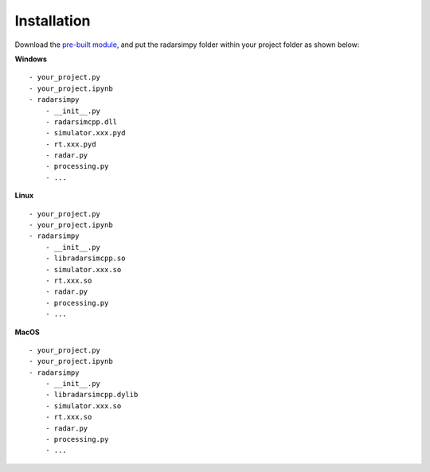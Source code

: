 Installation
=============

Download the `pre-built module <https://radarsimx.com/product/radarsimpy/>`_, and put the radarsimpy folder within your project folder as shown below:

**Windows**

::

    - your_project.py
    - your_project.ipynb
    - radarsimpy
        - __init__.py
        - radarsimcpp.dll
        - simulator.xxx.pyd
        - rt.xxx.pyd
        - radar.py
        - processing.py
        - ...


**Linux**

::

    - your_project.py
    - your_project.ipynb
    - radarsimpy
        - __init__.py
        - libradarsimcpp.so
        - simulator.xxx.so
        - rt.xxx.so
        - radar.py
        - processing.py
        - ...

**MacOS**

::

    - your_project.py
    - your_project.ipynb
    - radarsimpy
        - __init__.py
        - libradarsimcpp.dylib
        - simulator.xxx.so
        - rt.xxx.so
        - radar.py
        - processing.py
        - ...